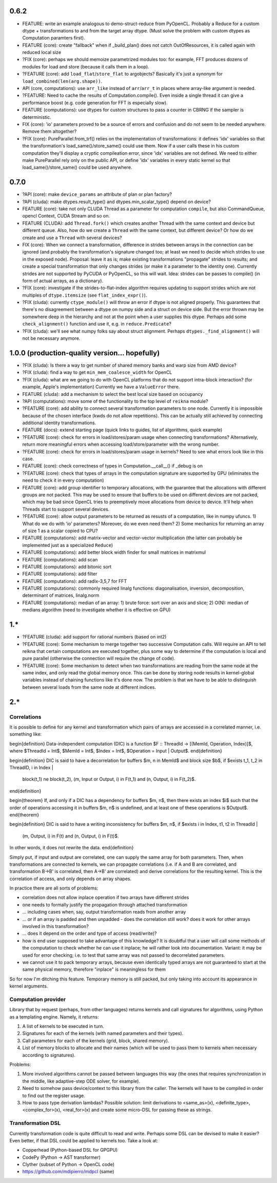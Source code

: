 0.6.2
=====

* FEATURE: write an example analogous to demo-struct-reduce from PyOpenCL.
  Probably a Reduce for a custom dtype + transformations to and from the target array dtype.
  (Must solve the problem with custom dtypes as Computation paramters first).
* FEATURE (core): create "fallback" when if _build_plan() does not catch OutOfResources,
  it is called again with reduced local size
* ?FIX (core): perhaps we should memoize parametrized modules too: for example, FFT produces dozens of modules for load and store (because it calls them in a loop).
* ?FEATURE (core): add ``load_flat``/``store_flat`` to argobjects?
  Basically it's just a synonym for ``load_combined(len(arg.shape))``.
* API (core, computations): use ``arr_like`` instead of ``arr``/``arr_t`` in places where array-like argument is needed.
* ?FEATURE: Need to cache the results of Computation.compile().
  Even inside a single thread it can give a performance boost (e.g. code generation for FFT is especially slow).
* FEATURE (computations): use dtypes for custom structures to pass a counter in CBRNG if the sampler is deterministic.

* FIX (core): 'io' parameters proved to be a source of errors and confusion and do not seem to be needed anywhere.
  Remove them altogether?
* ?FIX (core): PureParallel.from_trf() relies on the implementation of transformations: it defines 'idx' variables so that the transformation's load_same()/store_same() could use them.
  Now if a user calls these in his custom computation they'll display a cryptic compileation error, since 'idx' variables are not defined.
  We need to either make PureParallel rely only on the public API, or define 'idx' variables in every static kernel so that load_same()/store_same() could be used anywhere.


0.7.0
=====

* ?API (core): make ``device_params`` an attribute of plan or plan factory?
* ?API (cluda): make dtypes.result_type() and dtypes.min_scalar_type() depend on device?
* FEATURE (core): take not only CLUDA Thread as a parameter for computation ``compile``, but also CommandQueue, opencl Context, CUDA Stream and so on.
* FEATURE (CLUDA): add ``Thread.fork()`` which creates another Thread with the same context and device but different queue.
  Also, how do we create a ``Thread`` with the same context, but different device?
  Or how do we create and use a ``Thread`` with several devices?

* FIX (core): When we connect a transformation, difference in strides between arrays in the connection can be ignored (and probably the transformation's signature changed too; at least we need to decide which strides to use in the exposed node).
  Proposal: leave it as is; make existing transformations "propagate" strides to results; and create a special transformation that only changes strides (or make it a parameter to the identity one).
  Currently strides are not supported by PyCUDA or PyOpenCL, so this will wait.
  Idea: strides can be passes to compile() (in form of actual arrays, as a dictionary).
* ?FIX (core): investigate if the strides-to-flat-index algorithm requires updating to support strides which are not multiples of ``dtype.itemsize`` (see ``flat_index_expr()``).
* ?FIX (cluda): currently ``ctype_module()`` will throw an error if dtype is not aligned properly.
  This guarantees that there's no disagreement between a dtype on numpy side and a struct on device side.
  But the error thrown may be somewhere deep in the hierarchy and not at the point when a user supplies this dtype.
  Perhaps add some ``check_alignment()`` function and use it, e.g. in ``reduce.Predicate``?
* ?FIX (cluda): we'll see what numpy folks say about struct alignment.
  Perhaps ``dtypes._find_alignment()`` will not be necessary anymore.


1.0.0 (production-quality version... hopefully)
===============================================

* ?FIX (cluda): Is there a way to get number of shared memory banks and warp size from AMD device?
* ?FIX (cluda): find a way to get ``min_mem_coalesce_width`` for OpenCL
* ?FIX (cluda): what are we going to do with OpenCL platforms that do not support intra-block interaction?
  (for example, Apple's implementation)
  Currently we have a ``ValueError`` there.

* FEATURE (cluda): add a mechanism to select the best local size based on occupancy
* ?API (computations): move some of the functionality to the top level of ``reikna`` module?
* ?FEATURE (core): add ability to connect several transformation parameters to one node.
  Currently it is impossible because of the chosen interface (kwds do not allow repetitions).
  This can be actually still achieved by connecting additional identity transformations.
* FEATURE (docs): extend starting page (quick links to guides, list of algorithms, quick example)

* ?FEATURE (core): check for errors in load/stores/param usage when connecting transformations?
  Alternatively, return more meaningful errors when accessing load/store/parameter with the wrong number.
* ?FEATURE (core): check for errors in load/stores/param usage in kernels?
  Need to see what errors look like in this case.
* FEATURE (core): check correctness of types in Computation.__call__() if _debug is on
* ?FEATURE (core): check that types of arrays in the computation signature are supported by GPU (eliminates the need to check it in every computation)
* FEATURE (core): add group identifier to temporary allocations, with the guarantee that the allocations with different groups are not packed.
  This may be used to ensure that buffers to be used on different devices are not packed,
  which may be bad since OpenCL tries to preemptively move allocations from device to device.
  It'll help when Threads start to support several devices.
* ?FEATURE (core): allow output parameters to be returned as resusts of a computation, like in numpy ufuncs.
  1) What do we do with 'io' parameters? Moreover, do we even need them?
  2) Some mechanics for returning an array of size 1 as a scalar copied to CPU?

* FEATURE (computations): add matrix-vector and vector-vector multiplication (the latter can probably be implemented just as a specialized ``Reduce``)
* FEATURE (computations): add better block width finder for small matrices in matrixmul
* FEATURE (computations): add scan
* FEATURE (computations): add bitonic sort
* FEATURE (computations): add filter
* FEATURE (computations): add radix-3,5,7 for FFT
* FEATURE (computations): commonly required linalg functions: diagonalisation, inversion, decomposition, determinant of matrices, linalg.norm
* FEATURE (computations): median of an array:
  1) brute force: sort over an axis and slice;
  2) O(N): median of medians algorithm (need to investigate whether it is effective on GPU)


1.*
===

* ?FEATURE (cluda): add support for rational numbers (based on int2)
* ?FEATURE (core): Some mechanism to merge together two successive Computation calls. Will require an API to tell reikna that certain computations are executed together, plus some way to determine if the computation is local and pure parallel (otherwise the connection will require the change of code).
* ?FEATURE (core): Some mechanism to detect when two transformations are reading from the same node at the same index, and only read the global memory once. This can be done by storing node results in kernel-global variables instead of chaining functions like it's done now. The problem is that we have to be able to distinguish between several loads from the same node at different indices.

2.*
===


Correlations
------------

It is possible to define for any kernel and transformation which pairs of arrays are accessed in a correlated manner, i.e. something like:

\begin{definition}
Data-independent computation (DIC) is a function $F :: ThreadId -> [(MemId, Operation, Index)]$,
where $ThreadId = Int$, $MemId = Int$, $Index = Int$, $Operation = Input | Output$.
\end{definition}

\begin{definition}
DIC is said to have a decorrelation for buffers $m, n \in MemId$ and block size $b$, if
$\exists t_1, t_2 \in ThreadID, i \in Index |
    block(t_1) \ne block(t_2),
    (m, Input or Output, i) \in F(t_1) and (n, Output, i) \in F(t_2)$.
\end{definition}

\begin{theorem}
If, and only if a DIC has a dependency for buffers $m, n$,
then there exists an index $i$ such that
the order of operations accessing it in buffers $m, n$ is undefined,
and at least one of these operations is $Output$.
\end{theorem}

\begin{definition}
DIC is said to have a writing inconsistency for buffers $m, n$, if
$\exists i \in Index, t1, t2 \in ThreadId |
    (m, Output, i) \in F(t) and (n, Output, i) \in F(t)$.
In other words, it does not rewrite the data.
\end{definition}

Simply put, if input and output are correlated, one can supply the same array for both parameters.
Then, when transformations are connected to kernels, we can propagate correlations (i.e. if A and B are correlated, and transformation B->B' is correlated, then A->B' are correlated) and derive correlations for the resulting kernel.
This is the correlation of access, and only depends on array shapes.

In practice there are all sorts of problems:

* correlation does not allow inplace operation if two arrays have different strides
* one needs to formally justify the propagation through attached transformation
* ... including cases when, say, output transformation reads from another array
* ... or if an array is padded and then unpadded - does the correlation still work? does it work for other arrays involved in this transformation?
* ... does it depend on the order and type of access (read/write)?
* how is end user supposed to take advantage of this knowledge?
  It is doubtful that a user will call some methods of the computation to check whether he can use it inplace; he will rather look into documentation.
  Variant: it may be used for error checking; i.e. to test that same array was not passed to decorrelated parameters.
* we cannot use it to pack temporary arrays, because even identically typed arrays are not guaranteed to start at the same physical memory, therefore "inplace" is meaningless for them

So for now I'm ditching this feature.
Temporary memory is still packed, but only taking into account its appearance in kernel arguments.


Computation provider
--------------------

Library that by request (perhaps, from other languages) returns kernels and call signatures for algorithms, using Python as a templating engine.
Namely, it returns:

1. A list of kernels to be executed in turn.
2. Signatures for each of the kernels (with named parameters and their types).
3. Call parameters for each of the kernels (grid, block, shared memory).
4. List of memory blocks to allocate and their names (which will be used to pass them to kernels when necessary according to signatures).

Problems:

1. More involved algorithms cannot be passed between languages this way (the ones that requires synchronization in the middle, like adaptive-step ODE solver, for example).
2. Need to somehow pass device/context to this library from the caller. The kernels will have to be compiled in order to find out the register usage.
3. How to pass type derivation lambdas? Possible solution: limit derivations to <same_as>(x), <definite_type>, <complex_for>(x), <real_for>(x) and create some micro-DSL for passing these as strings.

Transformation DSL
------------------

Currently transformation code is quite difficult to read and write.
Perhaps some DSL can be devised to make it easier?
Even better, if that DSL could be applied to kernels too.
Take a look at:

* Copperhead (Python-based DSL for GPGPU)
* CodePy (Python -> AST transformer)
* Clyther (subset of Python -> OpenCL code)
* https://github.com/mdipierro/mdpcl (same)
